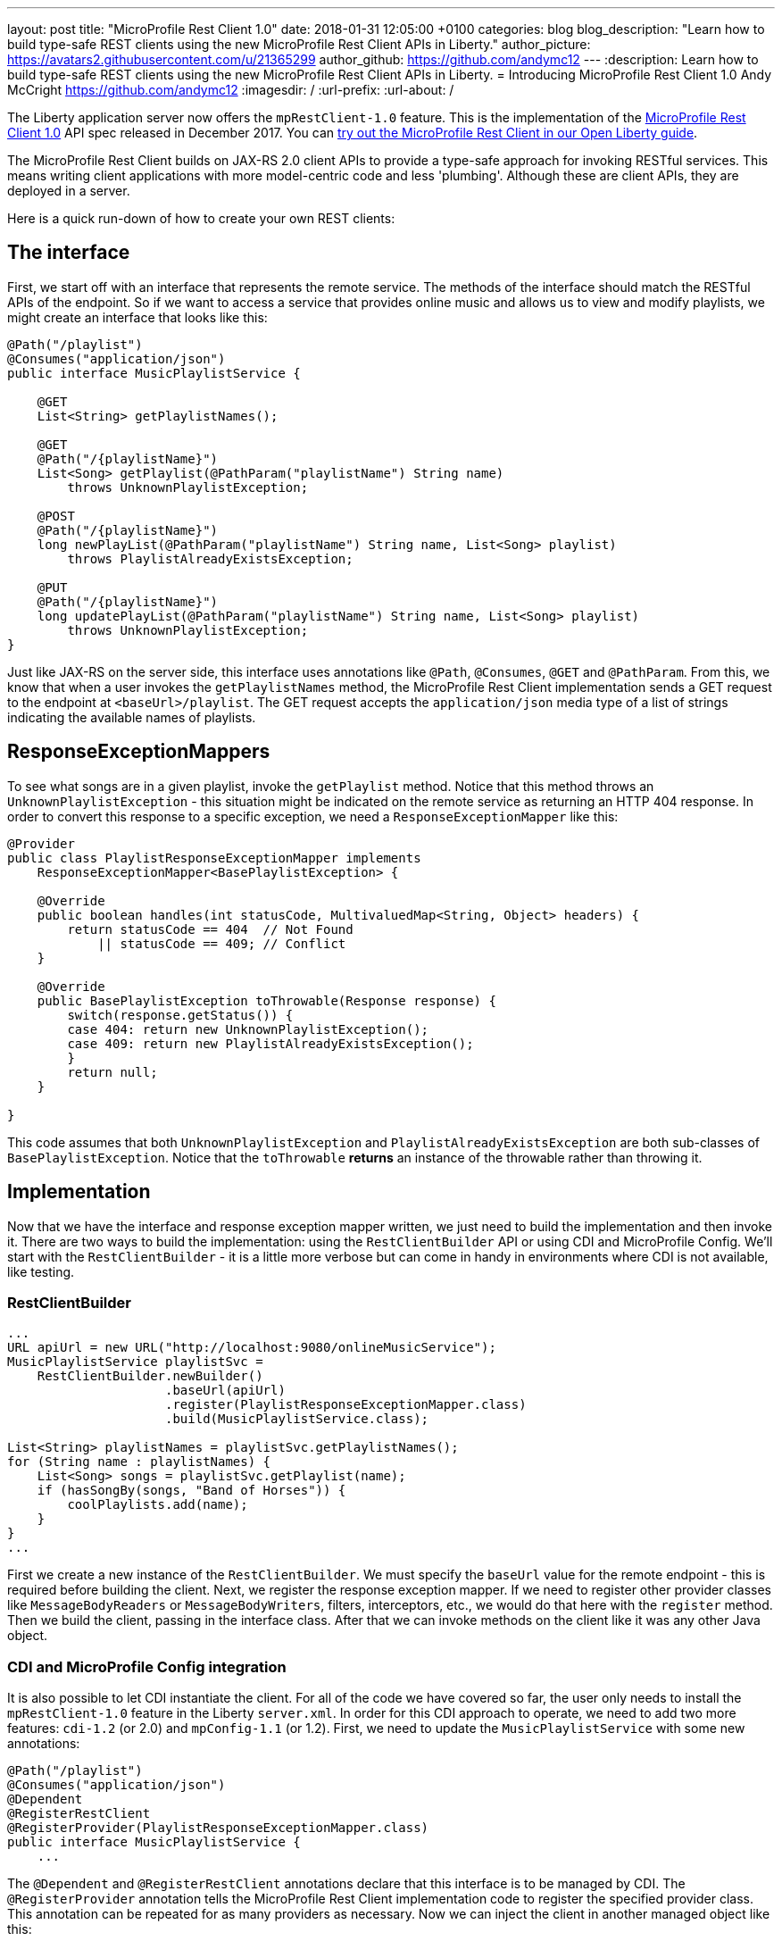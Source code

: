 ---
layout: post
title:  "MicroProfile Rest Client 1.0"
date:   2018-01-31 12:05:00 +0100
categories: blog
blog_description: "Learn how to build type-safe REST clients using the new MicroProfile Rest Client APIs in Liberty."
author_picture: https://avatars2.githubusercontent.com/u/21365299
author_github: https://github.com/andymc12
---
:description: Learn how to build type-safe REST clients using the new MicroProfile Rest Client APIs in Liberty.
=  Introducing MicroProfile Rest Client 1.0
Andy McCright <https://github.com/andymc12>
:imagesdir: /
:url-prefix:
:url-about: /

The Liberty application server now offers the `mpRestClient-1.0` feature.  This is the implementation of the https://microprofile.io/project/eclipse/microprofile-rest-client[MicroProfile Rest Client 1.0] API spec released in December 2017. You can link:/guides/microprofile-rest-client.html[try out the MicroProfile Rest Client in our Open Liberty guide].

The MicroProfile Rest Client builds on JAX-RS 2.0 client APIs to provide a type-safe approach for invoking RESTful services.  This means writing client applications with more model-centric code and less 'plumbing'.  Although these are client APIs, they are deployed in a server.

Here is a quick run-down of how to create your own REST clients:

## The interface

First, we start off with an interface that represents the remote service.  The methods of the interface should match the RESTful APIs of the endpoint.  So if we want to access a service that provides online music and allows us to view and modify playlists, we might create an interface that looks like this:

[source,java]
----
@Path("/playlist")
@Consumes("application/json")
public interface MusicPlaylistService {

    @GET
    List<String> getPlaylistNames();

    @GET
    @Path("/{playlistName}")
    List<Song> getPlaylist(@PathParam("playlistName") String name)
        throws UnknownPlaylistException;

    @POST
    @Path("/{playlistName}")
    long newPlayList(@PathParam("playlistName") String name, List<Song> playlist)
        throws PlaylistAlreadyExistsException;

    @PUT
    @Path("/{playlistName}")
    long updatePlayList(@PathParam("playlistName") String name, List<Song> playlist)
        throws UnknownPlaylistException;
}
----

Just like JAX-RS on the server side, this interface uses annotations like `@Path`, `@Consumes`, `@GET` and `@PathParam`.  From this, we know that when a user invokes the `getPlaylistNames` method, the MicroProfile Rest Client implementation sends a GET request to the endpoint at `<baseUrl>/playlist`. The GET request accepts the `application/json` media type of a list of strings indicating the available names of playlists.

## ResponseExceptionMappers

To see what songs are in a given playlist, invoke the `getPlaylist` method.  Notice that this method throws an `UnknownPlaylistException` - this situation might be indicated on the remote service as returning an HTTP 404 response.  In order to convert this response to a specific exception, we need a `ResponseExceptionMapper` like this:

[source,java]
----
@Provider
public class PlaylistResponseExceptionMapper implements
    ResponseExceptionMapper<BasePlaylistException> {

    @Override
    public boolean handles(int statusCode, MultivaluedMap<String, Object> headers) {
        return statusCode == 404  // Not Found
            || statusCode == 409; // Conflict
    }

    @Override
    public BasePlaylistException toThrowable(Response response) {
        switch(response.getStatus()) {
        case 404: return new UnknownPlaylistException();
        case 409: return new PlaylistAlreadyExistsException();
        }
        return null;
    }

}
----

This code assumes that both `UnknownPlaylistException` and `PlaylistAlreadyExistsException` are both sub-classes of `BasePlaylistException`.  Notice that the `toThrowable` *returns* an instance of the throwable rather than throwing it.

## Implementation

Now that we have the interface and response exception mapper written, we just need to build the implementation and then invoke it.  There are two ways to build the implementation: using the `RestClientBuilder` API or using CDI and MicroProfile Config.  We'll start with the `RestClientBuilder` - it is a little more verbose but can come in handy in environments where CDI is not available, like testing.

### RestClientBuilder

[source,java]
----
...
URL apiUrl = new URL("http://localhost:9080/onlineMusicService");
MusicPlaylistService playlistSvc =
    RestClientBuilder.newBuilder()
                     .baseUrl(apiUrl)
                     .register(PlaylistResponseExceptionMapper.class)
                     .build(MusicPlaylistService.class);

List<String> playlistNames = playlistSvc.getPlaylistNames();
for (String name : playlistNames) {
    List<Song> songs = playlistSvc.getPlaylist(name);
    if (hasSongBy(songs, "Band of Horses")) {
        coolPlaylists.add(name);
    }
}
...
----

First we create a new instance of the `RestClientBuilder`.  We must specify the `baseUrl` value for the remote endpoint - this is required before building the client.  Next, we register the response exception mapper. If we need to register other provider classes like `MessageBodyReaders` or `MessageBodyWriters`, filters, interceptors, etc., we would do that here with the `register` method.  Then we build the client, passing in the interface class.  After that we can invoke methods on the client like it was any other Java object.

### CDI and MicroProfile Config integration

It is also possible to let CDI instantiate the client.  For all of the code we have covered so far, the user only needs to install the `mpRestClient-1.0` feature in the Liberty `server.xml`.  In order for this CDI approach to operate, we need to add two more features: `cdi-1.2` (or 2.0) and `mpConfig-1.1` (or 1.2).  First, we need to update the `MusicPlaylistService` with some new annotations:

[source,java]
----
@Path("/playlist")
@Consumes("application/json")
@Dependent
@RegisterRestClient
@RegisterProvider(PlaylistResponseExceptionMapper.class)
public interface MusicPlaylistService {
    ...
----

The `@Dependent` and `@RegisterRestClient` annotations declare that this interface is to be managed by CDI.  The `@RegisterProvider` annotation tells the MicroProfile Rest Client implementation code to register the specified provider class. This annotation can be repeated for as many providers as necessary.  Now we can inject the client in another managed object like this:

[source,java]
----
 @WebServlet(urlPatterns = "/PlaylistServlet")
public class PlaylistServlet extends HttpServlet {

    @Inject
    @RestClient
    private MusicPlaylistService playlistService;

    @Override
    public void doGet(HttpServletRequest request, HttpServletResponse response)
        throws ServletException, IOException {

        List<String> names = playlistService.getPlaylistNames();
        ...
    }
----

The `@Inject` combined with the `@RestClient` decorator tells CDI that we want to inject an instance of the `MusicPlaylistService` interface.  There is still one more step... we need to tell the MicroProfile Rest Client implementation the `baseUrl` value for the remote endpoint.  For that, we use MicroProfile Config.  The config property to use is `<fullyQualifiedInterfaceName>/mp-rest/url`. So you could specify this as a system property in the `jvm.options` file like this:

----
-Dcom.mypkg.MusicPlaylistService/mp-rest/url=http://localhost:9080/onlineMusicService
----

CDI injection makes things a lot simpler when it comes to bootstrapping the client and, with MicroProfile Config, it is possible to use different URLs for different environments; for example, use one URL for test and another URL for production, without needing to change code.

## Additional Information

For more information on the MicroProfile Rest Client, see the http://download.eclipse.org/microprofile/microprofile-rest-client-1.0/microprofile-rest-client.pdf[MicroProfile Rest Client 1.0 spec]

Get involved in the MicroProfile community at:
https://microprofile.io
